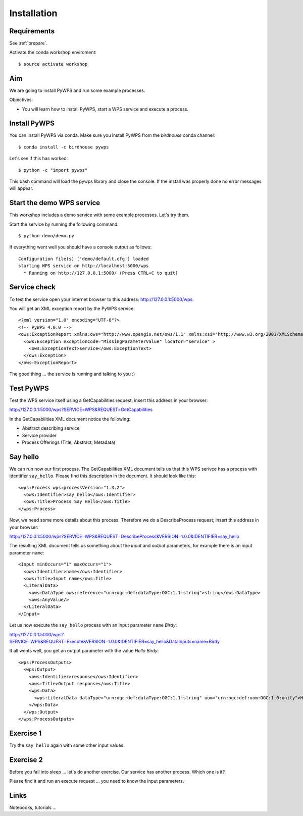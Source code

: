 .. _pywps_installation:

Installation
============

Requirements
------------

See :ref:`prepare`.

Activate the conda workshop enviroment::

    $ source activate workshop

Aim
---

We are going to install PyWPS and run some example processes.

Objectives:

* You will learn how to install PyWPS, start a WPS service and execute a process.


Install PyWPS
-------------

You can install PyWPS via conda.
Make sure you install PyWPS from the *birdhouse* conda channel::

    $ conda install -c birdhouse pywps

Let's see if this has worked::

    $ python -c "import pywps"

This bash command will load the pywps library and close the console.
If the install was properly done no error messages will appear.

Start the demo WPS service
--------------------------

This workshop includes a demo service with some example processes. Let's try them.

Start the service by running the following command::

    $ python demo/demo.py

If everything went well you should have a console output as follows::

  Configuration file(s) ['demo/default.cfg'] loaded
  starting WPS service on http://localhost:5000/wps
    * Running on http://127.0.0.1:5000/ (Press CTRL+C to quit)

Service check
-------------

To test the service open your internet browser to this address: http://127.0.0.1:5000/wps.

You will get an XML exception report by the PyWPS service::

  <?xml version="1.0" encoding="UTF-8"?>
  <!-- PyWPS 4.0.0 -->
  <ows:ExceptionReport xmlns:ows="http://www.opengis.net/ows/1.1" xmlns:xsi="http://www.w3.org/2001/XMLSchema-instance" xsi:schemaLocation="http://www.opengis.net/ows/1.1 http://schemas.opengis.net/ows/1.1.0/owsExceptionReport.xsd" version="1.0.0">
    <ows:Exception exceptionCode="MissingParameterValue" locator="service" >
      <ows:ExceptionText>service</ows:ExceptionText>
    </ows:Exception>
  </ows:ExceptionReport>

The good thing ... the service is running and talking to you :)

Test PyWPS
----------

Test the WPS service itself using a GetCapabilities request;
insert this address in your browser:

http://127.0.0.1:5000/wps?SERVICE=WPS&REQUEST=GetCapabilities

In the GetCapabilities XML document notice the following:

* Abstract describing service
* Service provider
* Process Offerings (Title, Abstract, Metadata)

Say hello
---------

We can run now our first process.
The GetCapabilities XML document tells us that this WPS serivce has a process with identifier ``say_hello``.
Please find this description in the document. It should look like this::

    <wps:Process wps:processVersion="1.3.2">
      <ows:Identifier>say_hello</ows:Identifier>
      <ows:Title>Process Say Hello</ows:Title>
    </wps:Process>

Now, we need some more details about this process. Therefore we do a DescribeProcess request;
insert this address in your browser:

http://127.0.0.1:5000/wps?SERVICE=WPS&REQUEST=DescribeProcess&VERSION=1.0.0&IDENTIFIER=say_hello

The resulting XML document tells us something about the *input* and *output* parameters,
for example there is an input parameter ``name``::

      <Input minOccurs="1" maxOccurs="1">
        <ows:Identifier>name</ows:Identifier>
        <ows:Title>Input name</ows:Title>
        <LiteralData>
          <ows:DataType ows:reference="urn:ogc:def:dataType:OGC:1.1:string">string</ows:DataType>
          <ows:AnyValue/>
        </LiteralData>
      </Input>

Let us now execute the ``say_hello`` process with an input parameter ``name`` *Birdy*:

http://127.0.0.1:5000/wps?SERVICE=WPS&REQUEST=Execute&VERSION=1.0.0&IDENTIFIER=say_hello&DataInputs=name=Birdy

If all wents well, you get an output parameter with the value *Hello Birdy*::

  <wps:ProcessOutputs>
    <wps:Output>
      <ows:Identifier>response</ows:Identifier>
      <ows:Title>Output response</ows:Title>
      <wps:Data>
        <wps:LiteralData dataType="urn:ogc:def:dataType:OGC:1.1:string" uom="urn:ogc:def:uom:OGC:1.0:unity">Hello Birdy</wps:LiteralData>
      </wps:Data>
    </wps:Output>
  </wps:ProcessOutputs>


Exercise 1
----------

Try the ``say_hello`` again with some other input values.

Exercise 2
----------

Before you fall into sleep ... let's do another exercise.
Our service has another process. Which one is it?

Please find it and run an execute request ... you need to know the input parameters.

Links
-----

Notebooks, tutorials ...
